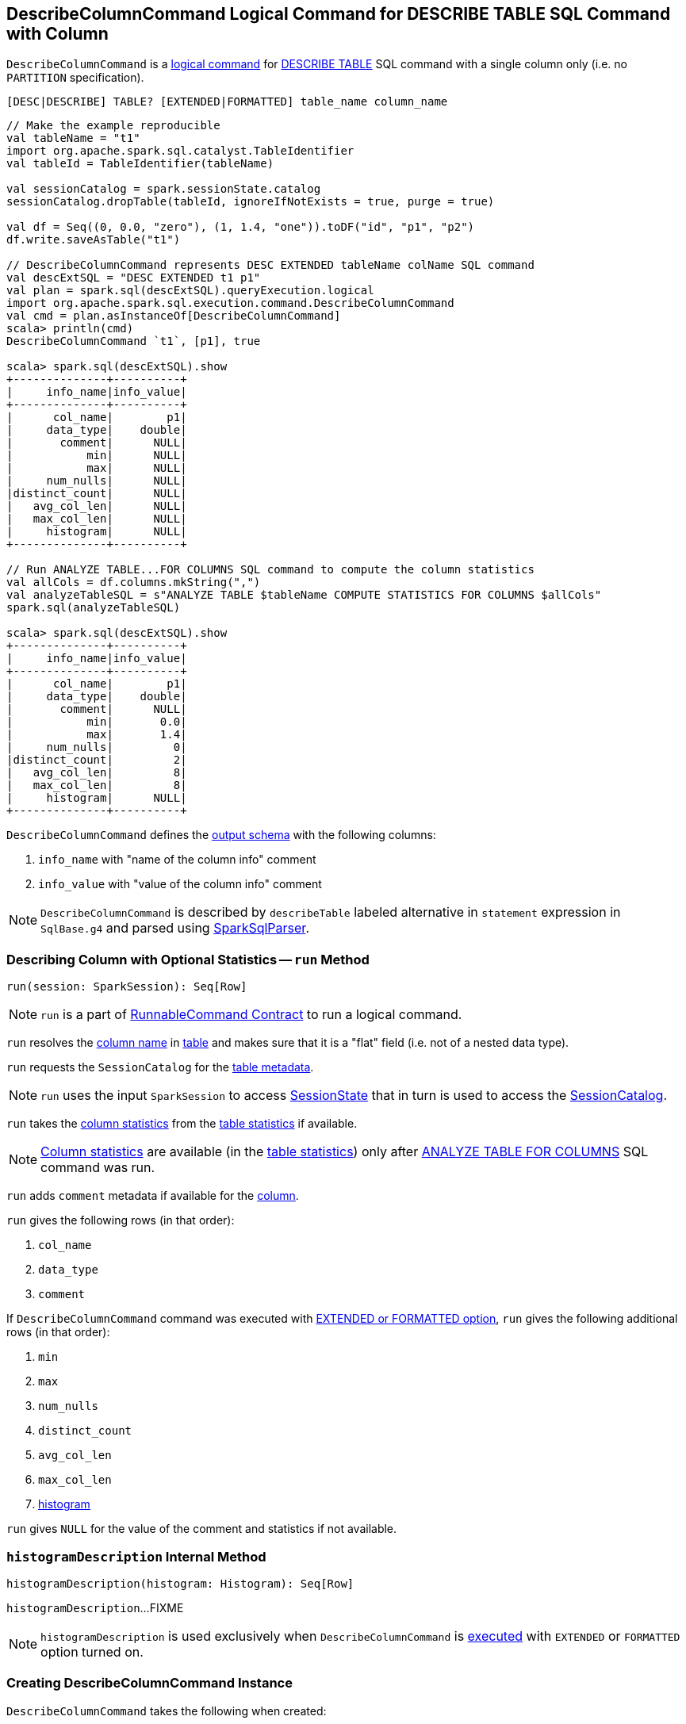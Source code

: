 == [[DescribeColumnCommand]] DescribeColumnCommand Logical Command for DESCRIBE TABLE SQL Command with Column

`DescribeColumnCommand` is a link:spark-sql-LogicalPlan-RunnableCommand.adoc[logical command] for link:spark-sql-SparkSqlAstBuilder.adoc#DescribeColumnCommand[DESCRIBE TABLE] SQL command with a single column only (i.e. no `PARTITION` specification).

```
[DESC|DESCRIBE] TABLE? [EXTENDED|FORMATTED] table_name column_name
```

[source, scala]
----
// Make the example reproducible
val tableName = "t1"
import org.apache.spark.sql.catalyst.TableIdentifier
val tableId = TableIdentifier(tableName)

val sessionCatalog = spark.sessionState.catalog
sessionCatalog.dropTable(tableId, ignoreIfNotExists = true, purge = true)

val df = Seq((0, 0.0, "zero"), (1, 1.4, "one")).toDF("id", "p1", "p2")
df.write.saveAsTable("t1")

// DescribeColumnCommand represents DESC EXTENDED tableName colName SQL command
val descExtSQL = "DESC EXTENDED t1 p1"
val plan = spark.sql(descExtSQL).queryExecution.logical
import org.apache.spark.sql.execution.command.DescribeColumnCommand
val cmd = plan.asInstanceOf[DescribeColumnCommand]
scala> println(cmd)
DescribeColumnCommand `t1`, [p1], true

scala> spark.sql(descExtSQL).show
+--------------+----------+
|     info_name|info_value|
+--------------+----------+
|      col_name|        p1|
|     data_type|    double|
|       comment|      NULL|
|           min|      NULL|
|           max|      NULL|
|     num_nulls|      NULL|
|distinct_count|      NULL|
|   avg_col_len|      NULL|
|   max_col_len|      NULL|
|     histogram|      NULL|
+--------------+----------+

// Run ANALYZE TABLE...FOR COLUMNS SQL command to compute the column statistics
val allCols = df.columns.mkString(",")
val analyzeTableSQL = s"ANALYZE TABLE $tableName COMPUTE STATISTICS FOR COLUMNS $allCols"
spark.sql(analyzeTableSQL)

scala> spark.sql(descExtSQL).show
+--------------+----------+
|     info_name|info_value|
+--------------+----------+
|      col_name|        p1|
|     data_type|    double|
|       comment|      NULL|
|           min|       0.0|
|           max|       1.4|
|     num_nulls|         0|
|distinct_count|         2|
|   avg_col_len|         8|
|   max_col_len|         8|
|     histogram|      NULL|
+--------------+----------+
----

[[output]]
`DescribeColumnCommand` defines the link:spark-sql-LogicalPlan-Command.adoc#output[output schema] with the following columns:

1. `info_name` with "name of the column info" comment
1. `info_value` with "value of the column info" comment

NOTE: `DescribeColumnCommand` is described by `describeTable` labeled alternative in `statement` expression in `SqlBase.g4` and parsed using link:spark-sql-SparkSqlParser.adoc#visitDescribeTable[SparkSqlParser].

=== [[run]] Describing Column with Optional Statistics -- `run` Method

[source, scala]
----
run(session: SparkSession): Seq[Row]
----

NOTE: `run` is a part of link:spark-sql-LogicalPlan-RunnableCommand.adoc#run[RunnableCommand Contract] to run a logical command.

`run` resolves the <<colNameParts, column name>> in <<table, table>> and makes sure that it is a "flat" field (i.e. not of a nested data type).

`run` requests the `SessionCatalog` for the link:spark-sql-SessionCatalog.adoc#getTempViewOrPermanentTableMetadata[table metadata].

NOTE: `run` uses the input `SparkSession` to access link:spark-sql-SparkSession.adoc#sessionState[SessionState] that in turn is used to access the link:spark-sql-SessionState.adoc#catalog[SessionCatalog].

`run` takes the link:spark-sql-CatalogStatistics.adoc#colStats[column statistics] from the  link:spark-sql-CatalogTable.adoc#stats[table statistics] if available.

NOTE: link:spark-sql-CatalogStatistics.adoc#colStats[Column statistics] are available (in the link:spark-sql-CatalogTable.adoc#stats[table statistics]) only after link:spark-sql-LogicalPlan-AnalyzeColumnCommand.adoc[ANALYZE TABLE FOR COLUMNS] SQL command was run.

`run` adds `comment` metadata if available for the <<colNameParts, column>>.

`run` gives the following rows (in that order):

1. `col_name`
1. `data_type`
1. `comment`

If `DescribeColumnCommand` command was executed with <<isExtended, EXTENDED or FORMATTED option>>, `run` gives the following additional rows (in that order):

1. `min`
1. `max`
1. `num_nulls`
1. `distinct_count`
1. `avg_col_len`
1. `max_col_len`
1. <<histogramDescription, histogram>>

`run` gives `NULL` for the value of the comment and statistics if not available.

=== [[histogramDescription]] `histogramDescription` Internal Method

[source, scala]
----
histogramDescription(histogram: Histogram): Seq[Row]
----

`histogramDescription`...FIXME

NOTE: `histogramDescription` is used exclusively when `DescribeColumnCommand` is <<run, executed>> with `EXTENDED` or `FORMATTED` option turned on.

=== [[creating-instance]] Creating DescribeColumnCommand Instance

`DescribeColumnCommand` takes the following when created:

* [[table]] `TableIdentifier`
* [[colNameParts]] Column name
* [[isExtended]] `isExtended` flag that indicates whether link:spark-sql-SparkSqlAstBuilder.adoc#DescribeColumnCommand[EXTENDED or FORMATTED option] was used or not
